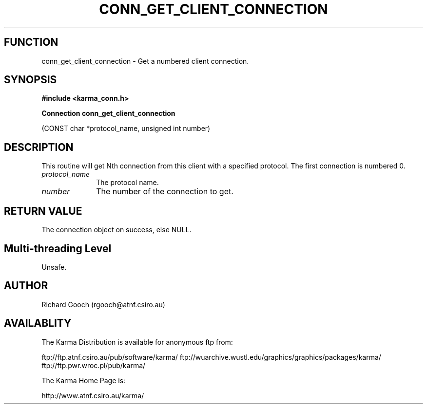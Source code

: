 .TH CONN_GET_CLIENT_CONNECTION 3 "13 Nov 2005" "Karma Distribution"
.SH FUNCTION
conn_get_client_connection \- Get a numbered client connection.
.SH SYNOPSIS
.B #include <karma_conn.h>
.sp
.B Connection conn_get_client_connection
.sp
(CONST char *protocol_name,
unsigned int number)
.SH DESCRIPTION
This routine will get Nth connection from this client with a
specified protocol. The first connection is numbered 0.
.IP \fIprotocol_name\fP 1i
The protocol name.
.IP \fInumber\fP 1i
The number of the connection to get.
.SH RETURN VALUE
The connection object on success, else NULL.
.SH Multi-threading Level
Unsafe.
.SH AUTHOR
Richard Gooch (rgooch@atnf.csiro.au)
.SH AVAILABLITY
The Karma Distribution is available for anonymous ftp from:

ftp://ftp.atnf.csiro.au/pub/software/karma/
ftp://wuarchive.wustl.edu/graphics/graphics/packages/karma/
ftp://ftp.pwr.wroc.pl/pub/karma/

The Karma Home Page is:

http://www.atnf.csiro.au/karma/
